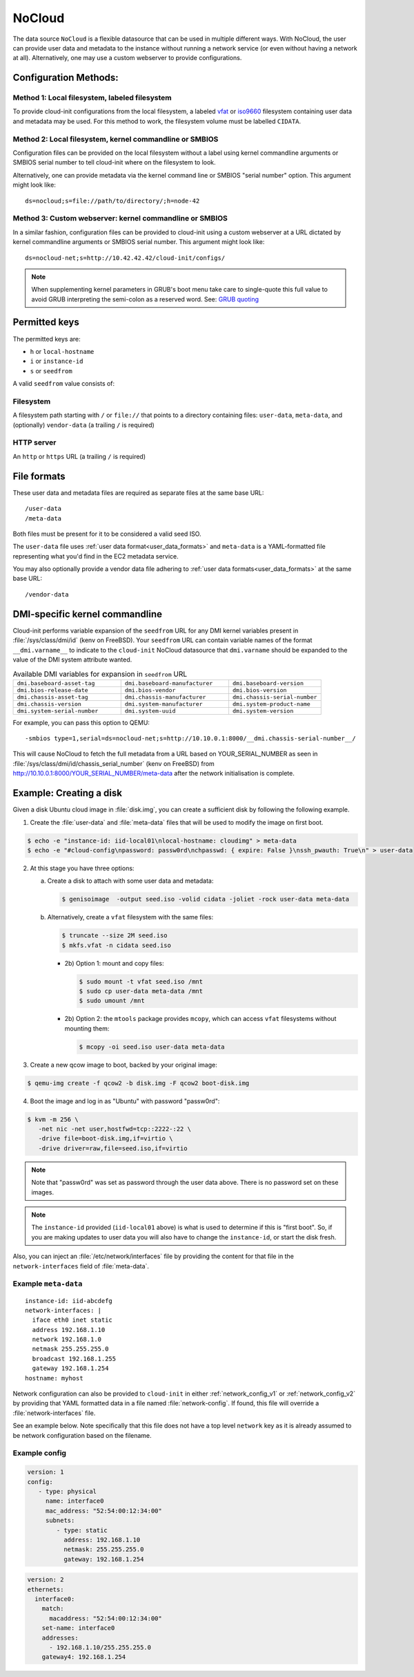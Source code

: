.. _datasource_nocloud:

NoCloud
*******

The data source ``NoCloud`` is a flexible datasource that can be used in
multiple different ways. With NoCloud, the user can provide user data and
metadata to the instance without running a network service (or even without
having a network at all). Alternatively, one may use a custom webserver to
provide configurations.

Configuration Methods:
======================

Method 1: Local filesystem, labeled filesystem
----------------------------------------------

To provide cloud-init configurations from the local filesystem, a labeled
`vfat`_ or `iso9660`_ filesystem containing user data and metadata may
be used. For this method to work, the filesystem volume must be labelled
``CIDATA``.

Method 2: Local filesystem, kernel commandline or SMBIOS
--------------------------------------------------------

Configuration files can be provided on the local filesystem without a label
using kernel commandline arguments or SMBIOS serial number to tell cloud-init
where on the filesystem to look.

Alternatively, one can provide metadata via the kernel command line or SMBIOS
"serial number" option. This argument might look like: ::

  ds=nocloud;s=file://path/to/directory/;h=node-42

Method 3: Custom webserver: kernel commandline or SMBIOS
--------------------------------------------------------

In a similar fashion, configuration files can be provided to cloud-init using a
custom webserver at a URL dictated by kernel commandline arguments or SMBIOS
serial number. This argument might look like: ::

  ds=nocloud-net;s=http://10.42.42.42/cloud-init/configs/

.. note::
   When supplementing kernel parameters in GRUB's boot menu take care to single-quote this full value to avoid GRUB interpreting the semi-colon as a reserved word. See: `GRUB quoting`_

Permitted keys
==============

The permitted keys are:

* ``h`` or ``local-hostname``
* ``i`` or ``instance-id``
* ``s`` or ``seedfrom``

A valid ``seedfrom`` value consists of:

Filesystem
----------

A filesystem path starting with ``/`` or ``file://`` that points to a directory
containing files: ``user-data``, ``meta-data``, and (optionally)
``vendor-data`` (a trailing ``/`` is required)

HTTP server
-----------

An ``http`` or ``https`` URL (a trailing ``/`` is required)


File formats
============

These user data and metadata files are required as separate files at the
same base URL: ::

  /user-data
  /meta-data

Both files must be present for it to be considered a valid seed ISO.

The ``user-data`` file uses :ref:`user data format<user_data_formats>` and
``meta-data`` is a YAML-formatted file representing what you'd find in the EC2
metadata service.

You may also optionally provide a vendor data file adhering to
:ref:`user data formats<user_data_formats>` at the same base URL: ::

  /vendor-data


DMI-specific kernel commandline
===============================

Cloud-init performs variable expansion of the ``seedfrom`` URL for any DMI
kernel variables present in :file:`/sys/class/dmi/id` (kenv on FreeBSD).
Your ``seedfrom`` URL can contain variable names of the format
``__dmi.varname__`` to indicate to the ``cloud-init`` NoCloud datasource that
``dmi.varname`` should be expanded to the value of the DMI system attribute
wanted.

.. list-table:: Available DMI variables for expansion in ``seedfrom`` URL
  :widths: 35 35 30
  :header-rows: 0

  * - ``dmi.baseboard-asset-tag``
    - ``dmi.baseboard-manufacturer``
    - ``dmi.baseboard-version``
  * - ``dmi.bios-release-date``
    - ``dmi.bios-vendor``
    - ``dmi.bios-version``
  * - ``dmi.chassis-asset-tag``
    - ``dmi.chassis-manufacturer``
    - ``dmi.chassis-serial-number``
  * - ``dmi.chassis-version``
    - ``dmi.system-manufacturer``
    - ``dmi.system-product-name``
  * - ``dmi.system-serial-number``
    - ``dmi.system-uuid``
    - ``dmi.system-version``

For example, you can pass this option to QEMU: ::

  -smbios type=1,serial=ds=nocloud-net;s=http://10.10.0.1:8000/__dmi.chassis-serial-number__/

This will cause NoCloud to fetch the full metadata from a URL based on
YOUR_SERIAL_NUMBER as seen in :file:`/sys/class/dmi/id/chassis_serial_number`
(kenv on FreeBSD) from http://10.10.0.1:8000/YOUR_SERIAL_NUMBER/meta-data after
the network initialisation is complete.


Example: Creating a disk
========================

Given a disk Ubuntu cloud image in :file:`disk.img`, you can create a
sufficient disk by following the following example.

1. Create the :file:`user-data` and :file:`meta-data` files that will be used
   to modify the image on first boot.

.. code-block:: sh

   $ echo -e "instance-id: iid-local01\nlocal-hostname: cloudimg" > meta-data
   $ echo -e "#cloud-config\npassword: passw0rd\nchpasswd: { expire: False }\nssh_pwauth: True\n" > user-data

2. At this stage you have three options:

   a. Create a disk to attach with some user data and metadata:

      .. code-block:: sh

         $ genisoimage  -output seed.iso -volid cidata -joliet -rock user-data meta-data

   b. Alternatively, create a ``vfat`` filesystem with the same files:

      .. code-block:: sh

         $ truncate --size 2M seed.iso
         $ mkfs.vfat -n cidata seed.iso

      * 2b) Option 1: mount and copy files:

        .. code-block:: sh

           $ sudo mount -t vfat seed.iso /mnt
           $ sudo cp user-data meta-data /mnt
           $ sudo umount /mnt

      * 2b) Option 2: the ``mtools`` package provides ``mcopy``, which can
        access ``vfat`` filesystems without mounting them:

        .. code-block::

           $ mcopy -oi seed.iso user-data meta-data

3. Create a new qcow image to boot, backed by your original image:

.. code-block:: sh

   $ qemu-img create -f qcow2 -b disk.img -F qcow2 boot-disk.img

4. Boot the image and log in as "Ubuntu" with password "passw0rd":

.. code-block:: sh

   $ kvm -m 256 \
      -net nic -net user,hostfwd=tcp::2222-:22 \
      -drive file=boot-disk.img,if=virtio \
      -drive driver=raw,file=seed.iso,if=virtio

.. note::
   Note that "passw0rd" was set as password through the user data above. There
   is no password set on these images.

.. note::
   The ``instance-id`` provided (``iid-local01`` above) is what is used to
   determine if this is "first boot". So, if you are making updates to
   user data you will also have to change the ``instance-id``, or start the
   disk fresh.

Also, you can inject an :file:`/etc/network/interfaces` file by providing the
content for that file in the ``network-interfaces`` field of
:file:`meta-data`.

Example ``meta-data``
---------------------

::

    instance-id: iid-abcdefg
    network-interfaces: |
      iface eth0 inet static
      address 192.168.1.10
      network 192.168.1.0
      netmask 255.255.255.0
      broadcast 192.168.1.255
      gateway 192.168.1.254
    hostname: myhost


Network configuration can also be provided to ``cloud-init`` in either
:ref:`network_config_v1` or :ref:`network_config_v2` by providing that
YAML formatted data in a file named :file:`network-config`. If found,
this file will override a :file:`network-interfaces` file.

See an example below. Note specifically that this file does not
have a top level ``network`` key as it is already assumed to
be network configuration based on the filename.

Example config
--------------

.. code-block:: yaml

   version: 1
   config:
      - type: physical
        name: interface0
        mac_address: "52:54:00:12:34:00"
        subnets:
           - type: static
             address: 192.168.1.10
             netmask: 255.255.255.0
             gateway: 192.168.1.254


.. code-block:: yaml

   version: 2
   ethernets:
     interface0:
       match:
         macaddress: "52:54:00:12:34:00"
       set-name: interface0
       addresses:
         - 192.168.1.10/255.255.255.0
       gateway4: 192.168.1.254


.. _iso9660: https://en.wikipedia.org/wiki/ISO_9660
.. _vfat: https://en.wikipedia.org/wiki/File_Allocation_Table
.. _GRUB quoting: https://www.gnu.org/software/grub/manual/grub/grub.html#Quoting
